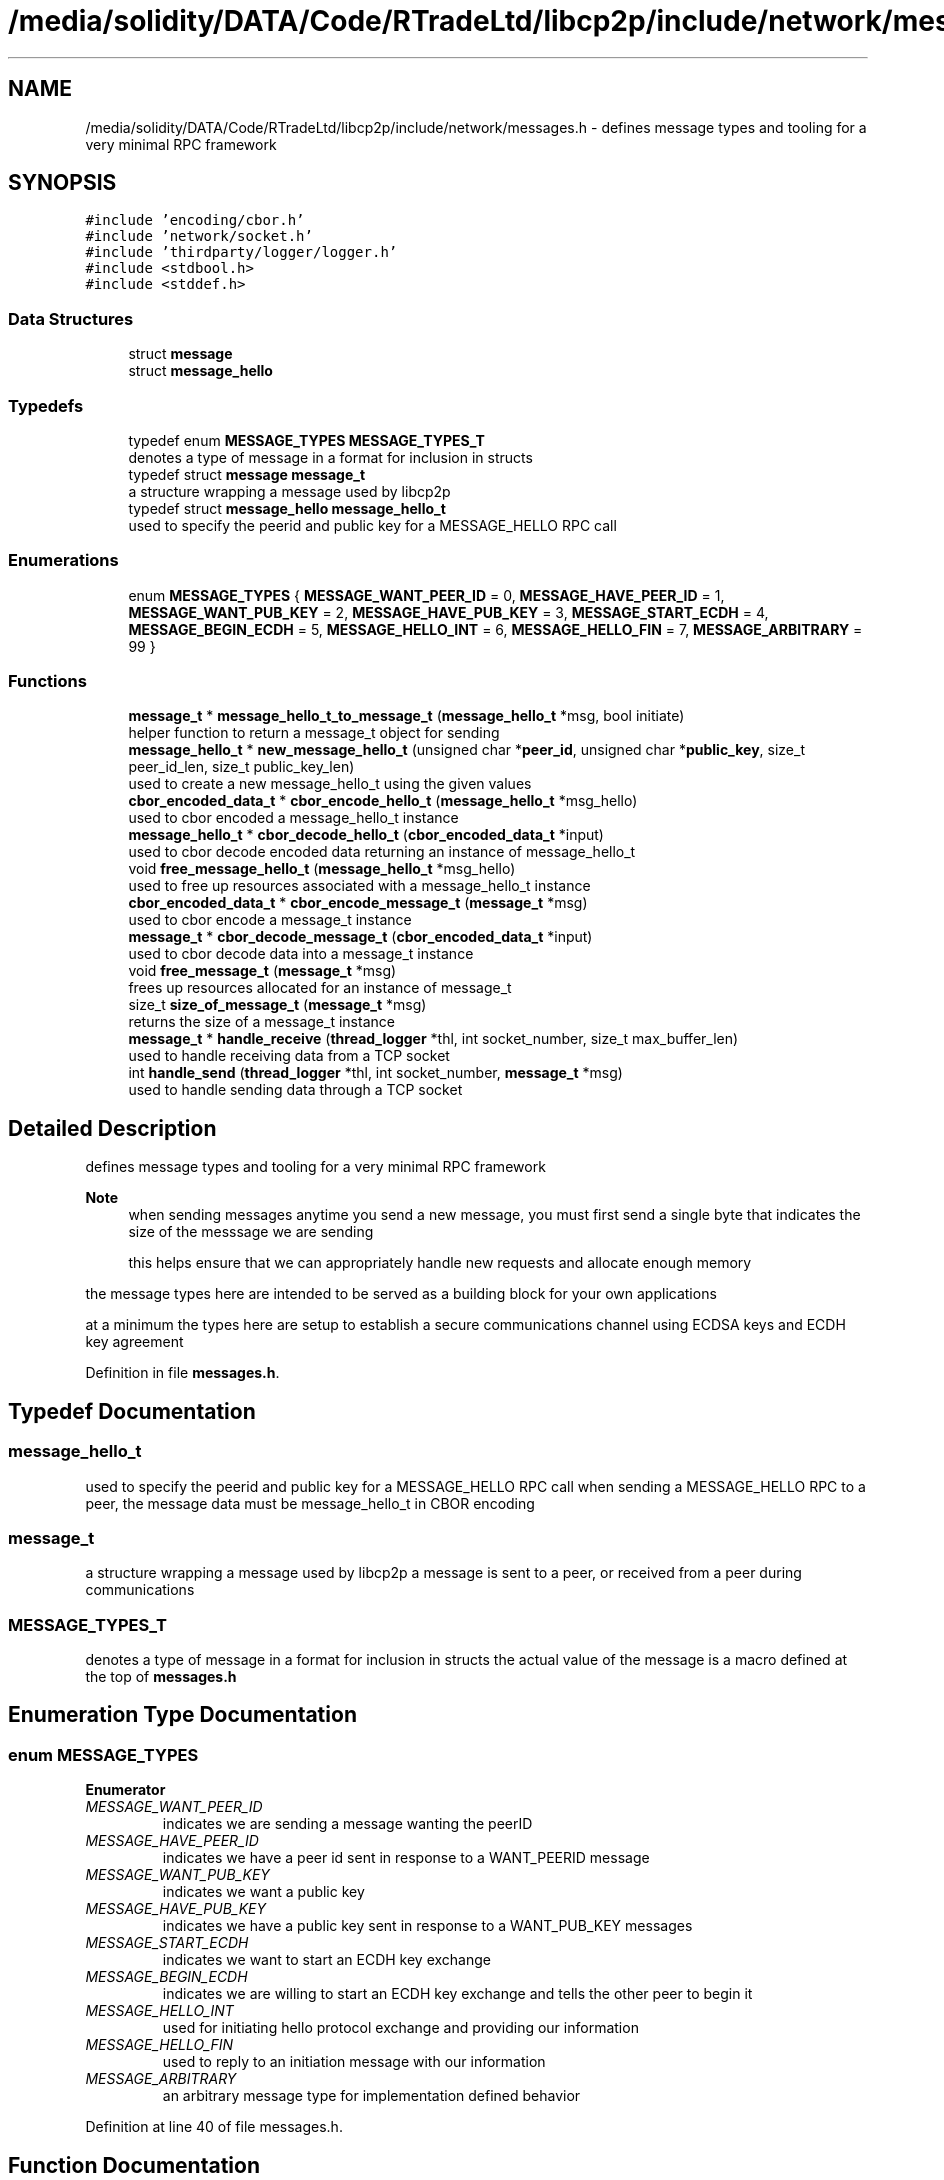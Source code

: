 .TH "/media/solidity/DATA/Code/RTradeLtd/libcp2p/include/network/messages.h" 3 "Thu Aug 6 2020" "libcp2p" \" -*- nroff -*-
.ad l
.nh
.SH NAME
/media/solidity/DATA/Code/RTradeLtd/libcp2p/include/network/messages.h \- defines message types and tooling for a very minimal RPC framework  

.SH SYNOPSIS
.br
.PP
\fC#include 'encoding/cbor\&.h'\fP
.br
\fC#include 'network/socket\&.h'\fP
.br
\fC#include 'thirdparty/logger/logger\&.h'\fP
.br
\fC#include <stdbool\&.h>\fP
.br
\fC#include <stddef\&.h>\fP
.br

.SS "Data Structures"

.in +1c
.ti -1c
.RI "struct \fBmessage\fP"
.br
.ti -1c
.RI "struct \fBmessage_hello\fP"
.br
.in -1c
.SS "Typedefs"

.in +1c
.ti -1c
.RI "typedef enum \fBMESSAGE_TYPES\fP \fBMESSAGE_TYPES_T\fP"
.br
.RI "denotes a type of message in a format for inclusion in structs "
.ti -1c
.RI "typedef struct \fBmessage\fP \fBmessage_t\fP"
.br
.RI "a structure wrapping a message used by libcp2p "
.ti -1c
.RI "typedef struct \fBmessage_hello\fP \fBmessage_hello_t\fP"
.br
.RI "used to specify the peerid and public key for a MESSAGE_HELLO RPC call "
.in -1c
.SS "Enumerations"

.in +1c
.ti -1c
.RI "enum \fBMESSAGE_TYPES\fP { \fBMESSAGE_WANT_PEER_ID\fP = 0, \fBMESSAGE_HAVE_PEER_ID\fP = 1, \fBMESSAGE_WANT_PUB_KEY\fP = 2, \fBMESSAGE_HAVE_PUB_KEY\fP = 3, \fBMESSAGE_START_ECDH\fP = 4, \fBMESSAGE_BEGIN_ECDH\fP = 5, \fBMESSAGE_HELLO_INT\fP = 6, \fBMESSAGE_HELLO_FIN\fP = 7, \fBMESSAGE_ARBITRARY\fP = 99 }"
.br
.in -1c
.SS "Functions"

.in +1c
.ti -1c
.RI "\fBmessage_t\fP * \fBmessage_hello_t_to_message_t\fP (\fBmessage_hello_t\fP *msg, bool initiate)"
.br
.RI "helper function to return a message_t object for sending "
.ti -1c
.RI "\fBmessage_hello_t\fP * \fBnew_message_hello_t\fP (unsigned char *\fBpeer_id\fP, unsigned char *\fBpublic_key\fP, size_t peer_id_len, size_t public_key_len)"
.br
.RI "used to create a new message_hello_t using the given values "
.ti -1c
.RI "\fBcbor_encoded_data_t\fP * \fBcbor_encode_hello_t\fP (\fBmessage_hello_t\fP *msg_hello)"
.br
.RI "used to cbor encoded a message_hello_t instance "
.ti -1c
.RI "\fBmessage_hello_t\fP * \fBcbor_decode_hello_t\fP (\fBcbor_encoded_data_t\fP *input)"
.br
.RI "used to cbor decode encoded data returning an instance of message_hello_t "
.ti -1c
.RI "void \fBfree_message_hello_t\fP (\fBmessage_hello_t\fP *msg_hello)"
.br
.RI "used to free up resources associated with a message_hello_t instance "
.ti -1c
.RI "\fBcbor_encoded_data_t\fP * \fBcbor_encode_message_t\fP (\fBmessage_t\fP *msg)"
.br
.RI "used to cbor encode a message_t instance "
.ti -1c
.RI "\fBmessage_t\fP * \fBcbor_decode_message_t\fP (\fBcbor_encoded_data_t\fP *input)"
.br
.RI "used to cbor decode data into a message_t instance "
.ti -1c
.RI "void \fBfree_message_t\fP (\fBmessage_t\fP *msg)"
.br
.RI "frees up resources allocated for an instance of message_t "
.ti -1c
.RI "size_t \fBsize_of_message_t\fP (\fBmessage_t\fP *msg)"
.br
.RI "returns the size of a message_t instance "
.ti -1c
.RI "\fBmessage_t\fP * \fBhandle_receive\fP (\fBthread_logger\fP *thl, int socket_number, size_t max_buffer_len)"
.br
.RI "used to handle receiving data from a TCP socket "
.ti -1c
.RI "int \fBhandle_send\fP (\fBthread_logger\fP *thl, int socket_number, \fBmessage_t\fP *msg)"
.br
.RI "used to handle sending data through a TCP socket "
.in -1c
.SH "Detailed Description"
.PP 
defines message types and tooling for a very minimal RPC framework 


.PP
\fBNote\fP
.RS 4
when sending messages anytime you send a new message, you must first send a single byte that indicates the size of the messsage we are sending 
.PP
this helps ensure that we can appropriately handle new requests and allocate enough memory
.RE
.PP
the message types here are intended to be served as a building block for your own applications
.PP
at a minimum the types here are setup to establish a secure communications channel using ECDSA keys and ECDH key agreement 
.PP
Definition in file \fBmessages\&.h\fP\&.
.SH "Typedef Documentation"
.PP 
.SS "\fBmessage_hello_t\fP"

.PP
used to specify the peerid and public key for a MESSAGE_HELLO RPC call when sending a MESSAGE_HELLO RPC to a peer, the message data must be message_hello_t in CBOR encoding 
.SS "\fBmessage_t\fP"

.PP
a structure wrapping a message used by libcp2p a message is sent to a peer, or received from a peer during communications 
.SS "\fBMESSAGE_TYPES_T\fP"

.PP
denotes a type of message in a format for inclusion in structs the actual value of the message is a macro defined at the top of \fBmessages\&.h\fP 
.SH "Enumeration Type Documentation"
.PP 
.SS "enum \fBMESSAGE_TYPES\fP"

.PP
\fBEnumerator\fP
.in +1c
.TP
\fB\fIMESSAGE_WANT_PEER_ID \fP\fP
indicates we are sending a message wanting the peerID 
.TP
\fB\fIMESSAGE_HAVE_PEER_ID \fP\fP
indicates we have a peer id sent in response to a WANT_PEERID message 
.TP
\fB\fIMESSAGE_WANT_PUB_KEY \fP\fP
indicates we want a public key 
.TP
\fB\fIMESSAGE_HAVE_PUB_KEY \fP\fP
indicates we have a public key sent in response to a WANT_PUB_KEY messages 
.TP
\fB\fIMESSAGE_START_ECDH \fP\fP
indicates we want to start an ECDH key exchange 
.TP
\fB\fIMESSAGE_BEGIN_ECDH \fP\fP
indicates we are willing to start an ECDH key exchange and tells the other peer to begin it 
.TP
\fB\fIMESSAGE_HELLO_INT \fP\fP
used for initiating hello protocol exchange and providing our information 
.TP
\fB\fIMESSAGE_HELLO_FIN \fP\fP
used to reply to an initiation message with our information 
.TP
\fB\fIMESSAGE_ARBITRARY \fP\fP
an arbitrary message type for implementation defined behavior 
.PP
Definition at line 40 of file messages\&.h\&.
.SH "Function Documentation"
.PP 
.SS "\fBmessage_hello_t\fP* cbor_decode_hello_t (\fBcbor_encoded_data_t\fP * input)"

.PP
used to cbor decode encoded data returning an instance of message_hello_t 
.PP
Definition at line 165 of file messages\&.c\&.
.SS "\fBmessage_t\fP* cbor_decode_message_t (\fBcbor_encoded_data_t\fP * input)"

.PP
used to cbor decode data into a message_t instance 
.PP
\fBParameters\fP
.RS 4
\fIinput\fP an instance of cbor_encoded_data_t containing the data to decode 
.RE
.PP
\fBReturns\fP
.RS 4
Success: poitner to an instance of message_t 
.PP
Failure: NULL pointer 
.RE
.PP

.PP
Definition at line 356 of file messages\&.c\&.
.SS "\fBcbor_encoded_data_t\fP* cbor_encode_hello_t (\fBmessage_hello_t\fP * msg_hello)"

.PP
used to cbor encoded a message_hello_t instance the resulting data and length fields can be used with
.PP
the message_t instance to send peer information to another peer 
.PP
Definition at line 111 of file messages\&.c\&.
.SS "\fBcbor_encoded_data_t\fP* cbor_encode_message_t (\fBmessage_t\fP * msg)"

.PP
used to cbor encode a message_t instance 
.PP
\fBParameters\fP
.RS 4
\fImsg\fP pointer to an instance of message_t 
.RE
.PP
\fBReturns\fP
.RS 4
Success: pointer to an instance of cbor_encoded_data_t 
.PP
Failure: NULL pointer 
.RE
.PP

.PP
Definition at line 294 of file messages\&.c\&.
.SS "void free_message_hello_t (\fBmessage_hello_t\fP * msg_hello)"

.PP
used to free up resources associated with a message_hello_t instance 
.PP
Definition at line 344 of file messages\&.c\&.
.SS "void free_message_t (\fBmessage_t\fP * msg)"

.PP
frees up resources allocated for an instance of message_t 
.PP
\fBParameters\fP
.RS 4
\fImsg\fP an instance of message_t 
.RE
.PP

.PP
Definition at line 462 of file messages\&.c\&.
.SS "\fBmessage_t\fP* handle_receive (\fBthread_logger\fP * thl, int socket_number, size_t max_buffer_len)"

.PP
used to handle receiving data from a TCP socket it is designed to reduce the manual overhead with regards to processing messages
.PP
because the first byte of any data stream coming in defines the size of the total data to receive
.PP
and the remaining data defines the actual cbor encoded data\&. therefore we need to properly parse this information
.PP
and the manner of processing is useful to either the server or client side of things 
.PP
\fBParameters\fP
.RS 4
\fIthl\fP an instance of a \fBthread_logger\fP, can be NULL to disable logging 
.br
\fIsocket_num\fP the file descriptor of the socket to receive from 
.br
\fImax_buffer_len\fP specifies the maximum buffer length we are willing to allocate memory for 
.RE
.PP
\fBReturns\fP
.RS 4
Success: pointer to a chunk of memory containing the received RPC message 
.PP
Failure: NULL pointer 
.RE
.PP
\fBWarning\fP
.RS 4
we will allocate slightly more memory than max_buffer_len since we have to decode the received message into a message_t type 
.RE
.PP
abort further handling if message size is less than or equal to 0 greater than the max RPC message size OR greater than the buffer
.PP
Definition at line 501 of file messages\&.c\&.
.SS "int handle_send (\fBthread_logger\fP * thl, int socket_number, \fBmessage_t\fP * msg)"

.PP
used to handle sending data through a TCP socket designed to reduce manual overhead with sending RPC messages
.PP
it takes care of encoding the given message_t object into a CBOR object
.PP
and then sending the CBOR object through the wire 
.PP
\fBParameters\fP
.RS 4
\fIthl\fP an instance of a \fBthread_logger\fP, can be NULL to disable logging 
.br
\fIsocket_num\fP the file descriptor of the socket to receive from 
.br
\fImsg\fP the actual message we want to send message to\&. must not be NULL if is_tcp is false 
.RE
.PP
\fBReturns\fP
.RS 4
Success: 0 
.PP
Failure: -1 
.RE
.PP

.PP
Definition at line 554 of file messages\&.c\&.
.SS "\fBmessage_t\fP* message_hello_t_to_message_t (\fBmessage_hello_t\fP * msg, bool initiate)"

.PP
helper function to return a message_t object for sending if initiate is true, the message type is MESSAGE_HELLO_INT
.PP
if initiate is false, the message type is MESSAGE_HELLO_FIN 
.PP
\fBParameters\fP
.RS 4
\fImsg\fP the message_hello_t type we want to encode into message_t format 
.br
\fIinitiate\fP True: set return message_t type to MESSAGE_HELLO_INT 
.br
\fIinitiate\fP False: set return message_t type to MESSAGE_HELLO_FIN 
.RE
.PP
\fBReturns\fP
.RS 4
Success: pointer to a message_t instance containing the encoded input message 
.PP
Failure: NULL pointer 
.RE
.PP

.PP
Definition at line 35 of file messages\&.c\&.
.SS "\fBmessage_hello_t\fP* new_message_hello_t (unsigned char * peer_id, unsigned char * public_key, size_t peer_id_len, size_t public_key_len)"

.PP
used to create a new message_hello_t using the given values this copies the values given and allocates memory to store them accordingly
.PP
this copies the values given and allocates memory to store them accordingly 
.PP
\fBTodo\fP
.RS 4
add a test specifically for this function 
.RE
.PP

.PP
Definition at line 75 of file messages\&.c\&.
.SS "size_t size_of_message_t (\fBmessage_t\fP * msg)"

.PP
returns the size of a message_t instance 
.PP
Definition at line 470 of file messages\&.c\&.
.SH "Author"
.PP 
Generated automatically by Doxygen for libcp2p from the source code\&.
